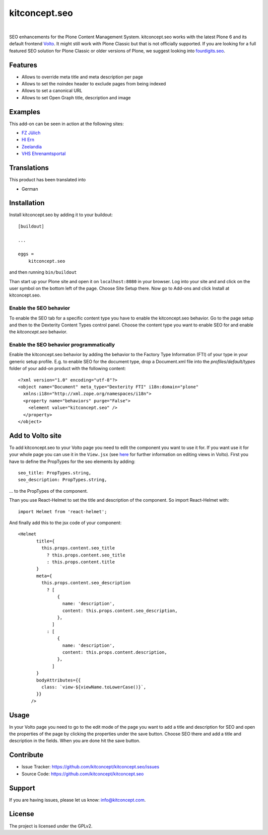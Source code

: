 .. This README is meant for consumption by humans and pypi. Pypi can render rst files so please do not use Sphinx features.
   If you want to learn more about writing documentation, please check out: http://docs.plone.org/about/documentation_styleguide.html
   This text does not appear on pypi or github. It is a comment.

kitconcept.seo
==============

.. image:: https://travis-ci.org/kitconcept/kitconcept.seo.svg?branch=master
    :target: https://travis-ci.org/kitconcept/kitconcept.seo

.. image:: https://img.shields.io/pypi/status/kitconcept.seo.svg
    :target: https://pypi.python.org/pypi/kitconcept.seo/
    :alt: Egg Status

.. image:: https://img.shields.io/pypi/v/kitconcept.seo.svg
    :target: https://pypi.python.org/pypi/kitconcept.seo
    :alt: Latest Version

.. image:: https://img.shields.io/pypi/l/kitconcept.seo.svg
    :target: https://pypi.python.org/pypi/kitconcept.seo
    :alt: License

|

.. image:: https://raw.githubusercontent.com/kitconcept/kitconcept.seo/master/kitconcept.png
   :alt: kitconcept
   :target: https://kitconcept.com/

SEO enhancements for the Plone Content Management System. 
kitconcept.seo works with the latest Plone 6 and its default frontend `Volto <https://github.com/plone/volto>`_.
It might still work with Plone Classic but that is not officially supported.
If you are looking for a full featured SEO solution for Plone Classic or older versions of Plone, we suggest looking into `fourdigits.seo <https://pypi.org/project/fourdigits.seo/>`_.

Features
--------

- Allows to override meta title and meta description per page
- Allows to set the noindex header to exclude pages from being indexed
- Allows to set a canonical URL
- Allows to set Open Graph title, description and image

.. image:: https://raw.githubusercontent.com/kitconcept/kitconcept.seo/master/kitconcept-seo.png
   :alt: kitconcept

Examples
--------

This add-on can be seen in action at the following sites:

- `FZ Jülich <www.fz-juelich.de>`_
- `HI Ern <www.hi-ern.de/de>`_
- `Zeelandia <www.zeelandia.de>`_
- `VHS Ehrenamtsportal <www.vhs-ehrenamtsportal.de>`_

Translations
------------

This product has been translated into

- German


Installation
------------

Install kitconcept.seo by adding it to your buildout::

    [buildout]

    ...

    eggs =
        kitconcept.seo


and then running ``bin/buildout``

Than start up your Plone site and open it on ``localhost:8080`` in your browser. Log into your site and
and click on the user symbol on the bottom left of the page. Choose Site Setup there.
Now go to Add-ons and click Install at kitconcept.seo.

Enable the SEO behavior
^^^^^^^^^^^^^^^^^^^^^^^

To enable the SEO tab for a specific content type you have to enable the kitconcept.seo behavior.
Go to the page setup and then to the Dexterity Content Types control panel.
Choose the content type you want to enable SEO for and enable the `kitconcept.seo` behavior.

Enable the SEO behavior programmatically
^^^^^^^^^^^^^^^^^^^^^^^^^^^^^^^^^^^^^^^^

Enable the kitconcept.seo behavior by adding the behavior to the Factory Type Information (FTI) of your type in your generic setup profile. E.g. to enable SEO for the document type, drop a Document.xml file into the `profiles/default/types` folder of your add-on product with the following content::

   <?xml version="1.0" encoding="utf-8"?>
   <object name="Document" meta_type="Dexterity FTI" i18n:domain="plone"
     xmlns:i18n="http://xml.zope.org/namespaces/i18n">
     <property name="behaviors" purge="False">
       <element value="kitconcept.seo" />
     </property>
   </object>


Add to Volto site
-----------------

To add kitconcept.seo to your Volto page you need to edit the component you want to use it for.
If you want use it for your whole page you can use it in the ``View.jsx`` (see `here <https://docs.voltocms.com/05-customizing/04-customizing-views/>`_ for further information on editing views in Volto).
First you have to define the PropTypes for the seo elements by adding::

   seo_title: PropTypes.string,
   seo_description: PropTypes.string,

... to the PropTypes of the component.

Than you use React-Helmet to set the title and description of the component. So import React-Helmet
with::

   import Helmet from 'react-helmet';


And finally add this to the jsx code of your component::

   <Helmet
          title={
            this.props.content.seo_title
              ? this.props.content.seo_title
              : this.props.content.title
          }
          meta={
            this.props.content.seo_description
              ? [
                  {
                    name: 'description',
                    content: this.props.content.seo_description,
                  },
                ]
              : [
                  {
                    name: 'description',
                    content: this.props.content.description,
                  },
                ]
          }
          bodyAttributes={{
            class: `view-${viewName.toLowerCase()}`,
          }}
        />


Usage
-----
In your Volto page you need to go to the edit mode of the page you want to add a title and description for SEO and open the properties of the page by clicking the properties under the save button. Choose SEO there and add a title and description in the fields. When you are done hit the save button.


Contribute
----------

- Issue Tracker: https://github.com/kitconcept/kitconcept.seo/issues
- Source Code: https://github.com/kitconcept/kitconcept.seo


Support
-------

If you are having issues, please let us know: info@kitconcept.com.


License
-------

The project is licensed under the GPLv2.
